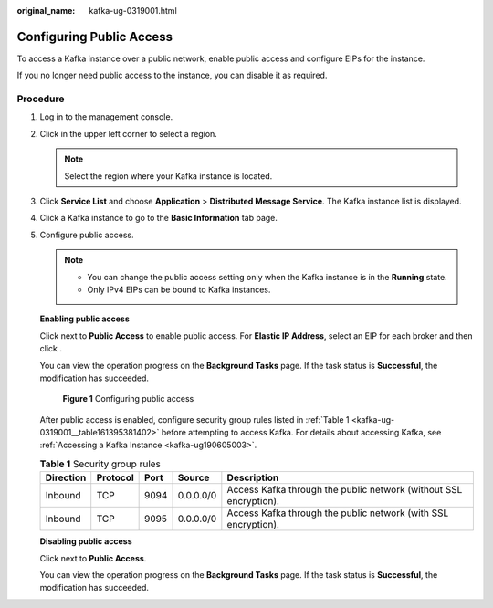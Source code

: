 :original_name: kafka-ug-0319001.html

.. _kafka-ug-0319001:

Configuring Public Access
=========================

To access a Kafka instance over a public network, enable public access and configure EIPs for the instance.

If you no longer need public access to the instance, you can disable it as required.

Procedure
---------

#. Log in to the management console.

#. Click |image1| in the upper left corner to select a region.

   .. note::

      Select the region where your Kafka instance is located.

#. Click **Service List** and choose **Application** > **Distributed Message Service**. The Kafka instance list is displayed.

#. Click a Kafka instance to go to the **Basic Information** tab page.

#. Configure public access.

   .. note::

      -  You can change the public access setting only when the Kafka instance is in the **Running** state.
      -  Only IPv4 EIPs can be bound to Kafka instances.

   **Enabling public access**

   Click |image2| next to **Public Access** to enable public access. For **Elastic IP Address**, select an EIP for each broker and then click |image3|.

   You can view the operation progress on the **Background Tasks** page. If the task status is **Successful**, the modification has succeeded.


   .. figure:: /_static/images/en-us_image_0000001329185932.png
      :alt: **Figure 1** Configuring public access

      **Figure 1** Configuring public access

   After public access is enabled, configure security group rules listed in :ref:`Table 1 <kafka-ug-0319001__table161395381402>` before attempting to access Kafka. For details about accessing Kafka, see :ref:`Accessing a Kafka Instance <kafka-ug190605003>`.

   .. _kafka-ug-0319001__table161395381402:

   .. table:: **Table 1** Security group rules

      +-----------+----------+------+-----------+-------------------------------------------------------------------+
      | Direction | Protocol | Port | Source    | Description                                                       |
      +===========+==========+======+===========+===================================================================+
      | Inbound   | TCP      | 9094 | 0.0.0.0/0 | Access Kafka through the public network (without SSL encryption). |
      +-----------+----------+------+-----------+-------------------------------------------------------------------+
      | Inbound   | TCP      | 9095 | 0.0.0.0/0 | Access Kafka through the public network (with SSL encryption).    |
      +-----------+----------+------+-----------+-------------------------------------------------------------------+

   **Disabling public access**

   Click |image4| next to **Public Access**.

   You can view the operation progress on the **Background Tasks** page. If the task status is **Successful**, the modification has succeeded.

.. |image1| image:: /_static/images/en-us_image_0143929918.png
.. |image2| image:: /_static/images/en-us_image_0281104603.png
.. |image3| image:: /_static/images/en-us_image_0143920315.png
.. |image4| image:: /_static/images/en-us_image_0000001283221910.png

